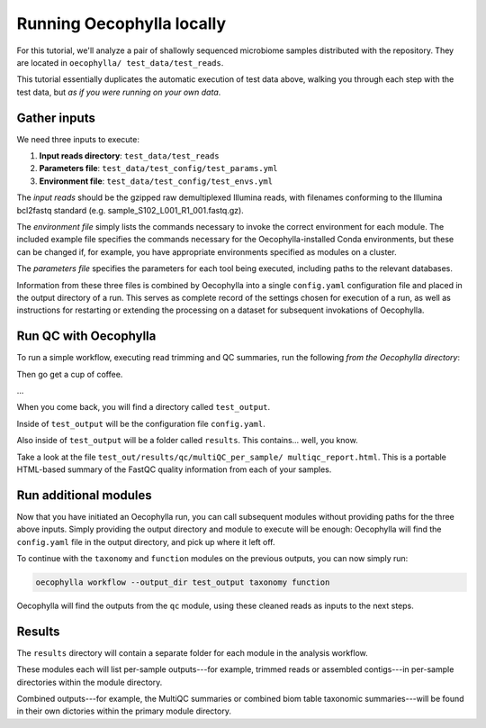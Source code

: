 Running Oecophylla locally
==========================

For this tutorial, we'll analyze a pair of shallowly sequenced  microbiome 
samples distributed with the repository. They are located in ``oecophylla/
test_data/test_reads``.

This tutorial essentially duplicates the automatic execution of test data
above, walking you through each step with the test data, but *as if you were
running on your own data*. 

Gather inputs
-------------

We need three inputs to execute:

1. **Input reads directory**: ``test_data/test_reads``
2. **Parameters file**: ``test_data/test_config/test_params.yml``
3. **Environment file**: ``test_data/test_config/test_envs.yml``

The *input reads* should be the gzipped raw demultiplexed Illumina reads, with 
filenames conforming to the Illumina bcl2fastq standard (e.g. 
sample_S102_L001_R1_001.fastq.gz). 

The *environment file* simply lists the commands necessary to invoke the 
correct environment for each module. The included example file specifies the 
commands necessary for the Oecophylla-installed Conda environments, but these 
can be changed if, for example, you have appropriate environments specified as 
modules on a cluster.

The *parameters file* specifies the parameters for each tool being executed, 
including paths to the relevant databases.

Information from these three files is combined by Oecophylla into a single 
``config.yaml`` configuration file and placed in the output directory of a run.
This serves as complete record of the settings chosen for execution of a run, 
as well as instructions for restarting or extending the processing on a 
dataset for subsequent invokations of Oecophylla. 


Run QC with Oecophylla
----------------------

To run a simple workflow, executing read trimming and QC summaries, run the 
following *from the Oecophylla directory*:

..  code-block:: bash
    :caption: note that the backslash here is just escaping the return
    
    oecophylla workflow \\
    --input-dir test_data/test_reads \\
    --params test_data/test_config/test_params.yml \\
    --envs test_data/test_config/test_envs.yml \\
    --output-dir test_output qc

Then go get a cup of coffee. 

\...

When you come back, you will find a directory called ``test_output``. 

Inside of ``test_output`` will be the configuration file ``config.yaml``.

Also inside of ``test_output`` will be a folder called ``results``. This 
contains... well, you know.

Take a look at the file ``test_out/results/qc/multiQC_per_sample/
multiqc_report.html``. This is a portable HTML-based summary of the FastQC 
quality information from each of your samples. 


Run additional modules
----------------------

Now that you have initiated an Oecophylla run, you can call subsequent modules 
without providing paths for the three above inputs. Simply providing the 
output directory and module to execute will be enough: Oecophylla will find 
the ``config.yaml`` file in the output directory, and pick up where it left 
off. 

To continue with the ``taxonomy`` and ``function`` modules on the previous 
outputs, you can now simply run:

..  code-block:: bash

    oecophylla workflow --output_dir test_output taxonomy function

Oecophylla will find the outputs from the ``qc`` module, using these cleaned 
reads as inputs to the next steps.


Results
-------

The ``results`` directory will contain a separate folder for each module in 
the analysis workflow. 

These modules each will list per-sample outputs---for example, trimmed reads 
or assembled contigs---in per-sample directories within the module directory. 

Combined outputs---for example, the MultiQC summaries or combined biom table 
taxonomic summaries---will be found in their own dictories within the primary 
module directory.
